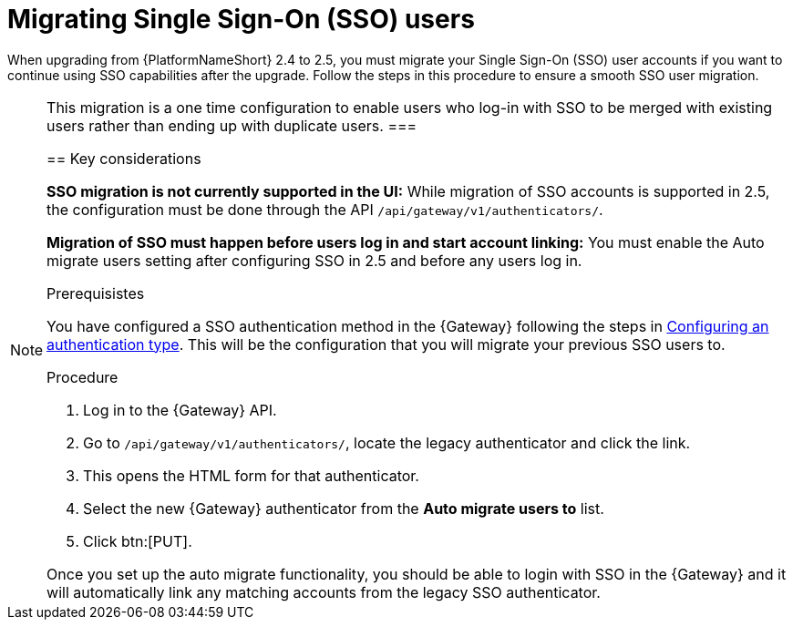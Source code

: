 

[id="proc-migrate-SAML-users_{context}"]

= Migrating Single Sign-On (SSO) users
 
[role="_abstract"]

When upgrading from {PlatformNameShort} 2.4 to 2.5, you must migrate your Single Sign-On (SSO) user accounts if you want to continue using SSO capabilities after the upgrade. Follow the steps in this procedure to ensure a smooth SSO user migration. 

[NOTE]
====
This migration is a one time configuration to enable users who log-in with SSO to be merged with existing users rather than ending up with duplicate users.
===

== Key considerations

*SSO migration is not currently supported in the UI:* While migration of SSO accounts is supported in 2.5, the configuration must be done through the API `/api/gateway/v1/authenticators/`.

*Migration of SSO must happen before users log in and start account linking:* You must enable the Auto migrate users setting after configuring SSO in 2.5 and before any users log in.

.Prerequisistes

You have configured a SSO authentication method in the {Gateway} following the steps in link:{URLCentralAuth}/gw-configure-authentication#gw-config-authentication-type[Configuring an authentication type]. This will be the configuration that you will migrate your previous SSO users to. 

.Procedure

. Log in to the {Gateway} API.
. Go to `/api/gateway/v1/authenticators/`, locate the legacy authenticator and click the link. 
. This opens the HTML form for that authenticator. 
. Select the new {Gateway} authenticator from the *Auto migrate users to* list. 
. Click btn:[PUT]. 

Once you set up the auto migrate functionality, you should be able to login with SSO in the {Gateway} and it will automatically link any matching accounts from the legacy SSO authenticator.
